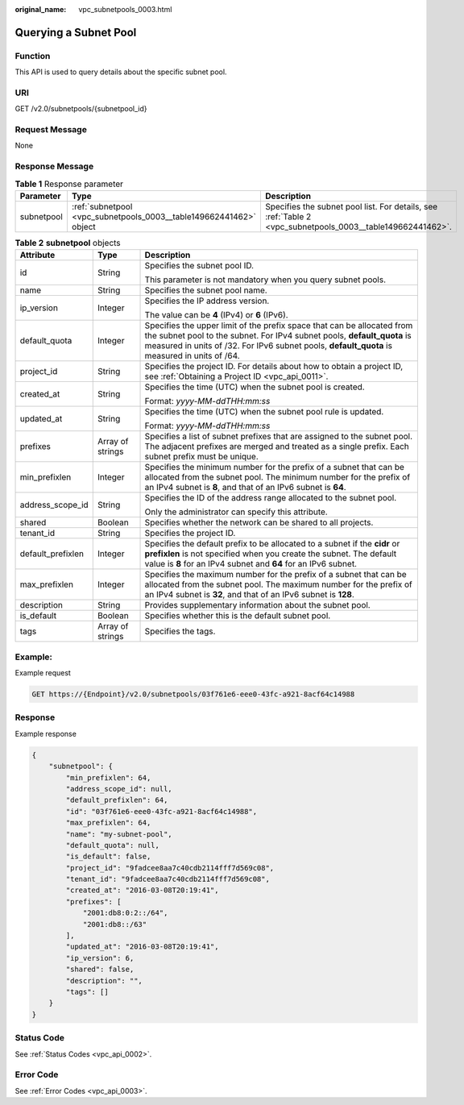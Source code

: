 :original_name: vpc_subnetpools_0003.html

.. _vpc_subnetpools_0003:

Querying a Subnet Pool
======================

Function
--------

This API is used to query details about the specific subnet pool.

URI
---

GET /v2.0/subnetpools/{subnetpool_id}

Request Message
---------------

None

Response Message
----------------

.. table:: **Table 1** Response parameter

   +------------+--------------------------------------------------------------------+------------------------------------------------------------------------------------------------------------+
   | Parameter  | Type                                                               | Description                                                                                                |
   +============+====================================================================+============================================================================================================+
   | subnetpool | :ref:`subnetpool <vpc_subnetpools_0003__table149662441462>` object | Specifies the subnet pool list. For details, see :ref:`Table 2 <vpc_subnetpools_0003__table149662441462>`. |
   +------------+--------------------------------------------------------------------+------------------------------------------------------------------------------------------------------------+

.. _vpc_subnetpools_0003__table149662441462:

.. table:: **Table 2** **subnetpool** objects

   +-----------------------+-----------------------+-----------------------------------------------------------------------------------------------------------------------------------------------------------------------------------------------------------------------------------------------------+
   | Attribute             | Type                  | Description                                                                                                                                                                                                                                         |
   +=======================+=======================+=====================================================================================================================================================================================================================================================+
   | id                    | String                | Specifies the subnet pool ID.                                                                                                                                                                                                                       |
   |                       |                       |                                                                                                                                                                                                                                                     |
   |                       |                       | This parameter is not mandatory when you query subnet pools.                                                                                                                                                                                        |
   +-----------------------+-----------------------+-----------------------------------------------------------------------------------------------------------------------------------------------------------------------------------------------------------------------------------------------------+
   | name                  | String                | Specifies the subnet pool name.                                                                                                                                                                                                                     |
   +-----------------------+-----------------------+-----------------------------------------------------------------------------------------------------------------------------------------------------------------------------------------------------------------------------------------------------+
   | ip_version            | Integer               | Specifies the IP address version.                                                                                                                                                                                                                   |
   |                       |                       |                                                                                                                                                                                                                                                     |
   |                       |                       | The value can be **4** (IPv4) or **6** (IPv6).                                                                                                                                                                                                      |
   +-----------------------+-----------------------+-----------------------------------------------------------------------------------------------------------------------------------------------------------------------------------------------------------------------------------------------------+
   | default_quota         | Integer               | Specifies the upper limit of the prefix space that can be allocated from the subnet pool to the subnet. For IPv4 subnet pools, **default_quota** is measured in units of /32. For IPv6 subnet pools, **default_quota** is measured in units of /64. |
   +-----------------------+-----------------------+-----------------------------------------------------------------------------------------------------------------------------------------------------------------------------------------------------------------------------------------------------+
   | project_id            | String                | Specifies the project ID. For details about how to obtain a project ID, see :ref:`Obtaining a Project ID <vpc_api_0011>`.                                                                                                                           |
   +-----------------------+-----------------------+-----------------------------------------------------------------------------------------------------------------------------------------------------------------------------------------------------------------------------------------------------+
   | created_at            | String                | Specifies the time (UTC) when the subnet pool is created.                                                                                                                                                                                           |
   |                       |                       |                                                                                                                                                                                                                                                     |
   |                       |                       | Format: *yyyy-MM-ddTHH:mm:ss*                                                                                                                                                                                                                       |
   +-----------------------+-----------------------+-----------------------------------------------------------------------------------------------------------------------------------------------------------------------------------------------------------------------------------------------------+
   | updated_at            | String                | Specifies the time (UTC) when the subnet pool rule is updated.                                                                                                                                                                                      |
   |                       |                       |                                                                                                                                                                                                                                                     |
   |                       |                       | Format: *yyyy-MM-ddTHH:mm:ss*                                                                                                                                                                                                                       |
   +-----------------------+-----------------------+-----------------------------------------------------------------------------------------------------------------------------------------------------------------------------------------------------------------------------------------------------+
   | prefixes              | Array of strings      | Specifies a list of subnet prefixes that are assigned to the subnet pool. The adjacent prefixes are merged and treated as a single prefix. Each subnet prefix must be unique.                                                                       |
   +-----------------------+-----------------------+-----------------------------------------------------------------------------------------------------------------------------------------------------------------------------------------------------------------------------------------------------+
   | min_prefixlen         | Integer               | Specifies the minimum number for the prefix of a subnet that can be allocated from the subnet pool. The minimum number for the prefix of an IPv4 subnet is **8**, and that of an IPv6 subnet is **64**.                                             |
   +-----------------------+-----------------------+-----------------------------------------------------------------------------------------------------------------------------------------------------------------------------------------------------------------------------------------------------+
   | address_scope_id      | String                | Specifies the ID of the address range allocated to the subnet pool.                                                                                                                                                                                 |
   |                       |                       |                                                                                                                                                                                                                                                     |
   |                       |                       | Only the administrator can specify this attribute.                                                                                                                                                                                                  |
   +-----------------------+-----------------------+-----------------------------------------------------------------------------------------------------------------------------------------------------------------------------------------------------------------------------------------------------+
   | shared                | Boolean               | Specifies whether the network can be shared to all projects.                                                                                                                                                                                        |
   +-----------------------+-----------------------+-----------------------------------------------------------------------------------------------------------------------------------------------------------------------------------------------------------------------------------------------------+
   | tenant_id             | String                | Specifies the project ID.                                                                                                                                                                                                                           |
   +-----------------------+-----------------------+-----------------------------------------------------------------------------------------------------------------------------------------------------------------------------------------------------------------------------------------------------+
   | default_prefixlen     | Integer               | Specifies the default prefix to be allocated to a subnet if the **cidr** or **prefixlen** is not specified when you create the subnet. The default value is **8** for an IPv4 subnet and **64** for an IPv6 subnet.                                 |
   +-----------------------+-----------------------+-----------------------------------------------------------------------------------------------------------------------------------------------------------------------------------------------------------------------------------------------------+
   | max_prefixlen         | Integer               | Specifies the maximum number for the prefix of a subnet that can be allocated from the subnet pool. The maximum number for the prefix of an IPv4 subnet is **32**, and that of an IPv6 subnet is **128**.                                           |
   +-----------------------+-----------------------+-----------------------------------------------------------------------------------------------------------------------------------------------------------------------------------------------------------------------------------------------------+
   | description           | String                | Provides supplementary information about the subnet pool.                                                                                                                                                                                           |
   +-----------------------+-----------------------+-----------------------------------------------------------------------------------------------------------------------------------------------------------------------------------------------------------------------------------------------------+
   | is_default            | Boolean               | Specifies whether this is the default subnet pool.                                                                                                                                                                                                  |
   +-----------------------+-----------------------+-----------------------------------------------------------------------------------------------------------------------------------------------------------------------------------------------------------------------------------------------------+
   | tags                  | Array of strings      | Specifies the tags.                                                                                                                                                                                                                                 |
   +-----------------------+-----------------------+-----------------------------------------------------------------------------------------------------------------------------------------------------------------------------------------------------------------------------------------------------+

Example:
--------

Example request

.. code-block:: text

   GET https://{Endpoint}/v2.0/subnetpools/03f761e6-eee0-43fc-a921-8acf64c14988

Response
--------

Example response

.. code-block::

   {
       "subnetpool": {
           "min_prefixlen": 64,
           "address_scope_id": null,
           "default_prefixlen": 64,
           "id": "03f761e6-eee0-43fc-a921-8acf64c14988",
           "max_prefixlen": 64,
           "name": "my-subnet-pool",
           "default_quota": null,
           "is_default": false,
           "project_id": "9fadcee8aa7c40cdb2114fff7d569c08",
           "tenant_id": "9fadcee8aa7c40cdb2114fff7d569c08",
           "created_at": "2016-03-08T20:19:41",
           "prefixes": [
               "2001:db8:0:2::/64",
               "2001:db8::/63"
           ],
           "updated_at": "2016-03-08T20:19:41",
           "ip_version": 6,
           "shared": false,
           "description": "",
           "tags": []
       }
   }

Status Code
-----------

See :ref:`Status Codes <vpc_api_0002>`.

Error Code
----------

See :ref:`Error Codes <vpc_api_0003>`.
